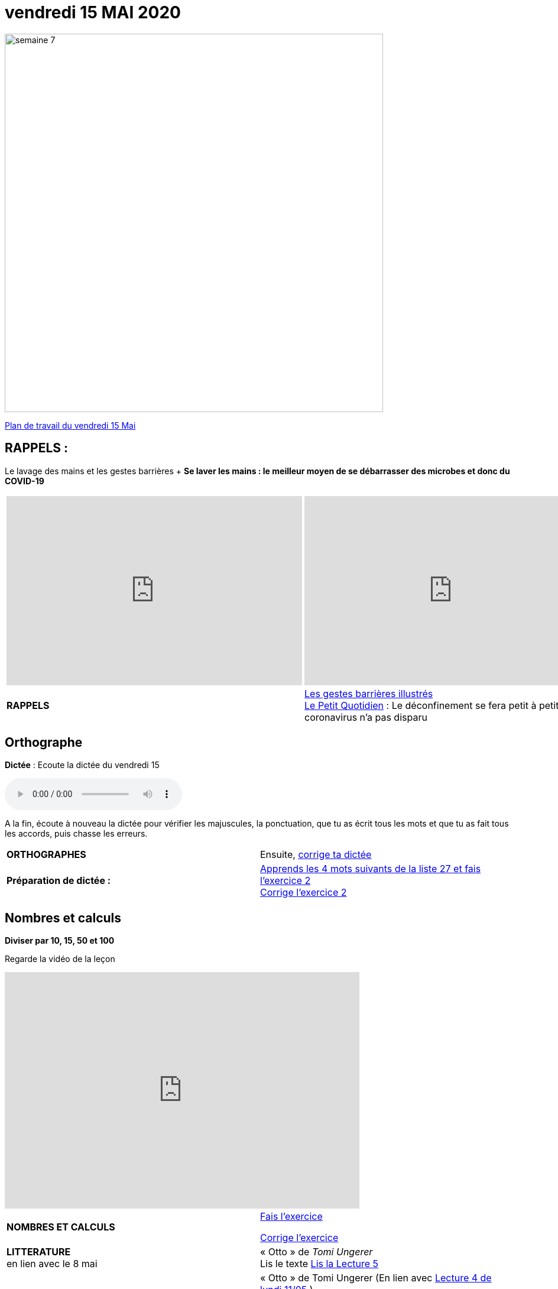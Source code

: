 = vendredi 15 MAI 2020 
// :site: https://mamaitresse.github.io/CE2-2019-2020 
:site: file:///Users/frvidal/Perso/isa/CE2-2019-2020
:semaine: semaine_7

[.text-center]
image::{site}/{semaine}/semaine_7.jpeg[width=640]

[.text-center]
{site}/{semaine}/vendredi_15_mai.pdf[Plan de travail du vendredi 15 Mai, window = "_blank"]

== RAPPELS :
Le lavage des mains et les gestes barrières	+
**Se laver les mains : le meilleur moyen de se débarrasser des microbes et donc du COVID-19**

[cols="a,a"]
|=== 
|
[.text-center]
video::UNHMb0aLKJI[youtube, width=500, height=320]
|
[.text-center]
video::HXSP-ph_wvE[youtube, width=500, height=320]

| 

[.text-right] 
*RAPPELS* 
| {site}/{semaine}/Les_gestes_barrieres_illustres.pdf["Les gestes barrières illustrés", window = "_blank"] +
{site}/{semaine}/Le_Petit_Quotidien_6211.pdf["Le Petit Quotidien", window = "_blank"] : Le déconfinement se fera petit à petit, car le coronavirus n’a pas disparu
|===


== Orthographe
*Dictée* : Ecoute la dictée du vendredi 15

[.text-center]
audio::{site}/{semaine}/venredi_15_Mai.m4a[]

A la fin, écoute à nouveau la dictée pour vérifier les majuscules, la ponctuation, que tu as écrit tous les mots et que tu as fait tous les accords, puis chasse les erreurs.


[cols="^, 1*"]
|===
| *ORTHOGRAPHES* | Ensuite,
{site}/{semaine}/Corrige_Jour_1_Dictee_27.pdf["corrige ta dictée", window = "_blank"]
| **Préparation de dictée :**  |
{site}/{semaine}/Semaine_27_preparation_de_dictee_L_imparfait.pdf["Apprends les 4 mots suivants de la liste 27 et fais l’exercice 2", window = "_blank"] +
{site}/{semaine}/Semaine_27_Correction_preparation_de_dictee_L_imparfait.pdf["Corrige l'exercice 2", window = "_blank"]
|===


== Nombres et calculs
**Diviser par 10, 15, 50 et 100** 

[.text-center]
Regarde la vidéo de la leçon
 
[.text-center]
video::F6uE8rtKqx0[youtube, width=600, height=400]

[cols="^, 1*"]
|===
| *NOMBRES ET CALCULS* 
| {site}/{semaine}/Exercices_La_division_par_10_15_50_et_100.pdf["Fais l'exercice", window = "_blank"]

{site}/{semaine}/Correction_exercices_La_division_par_0_15_50_et_100.pdf["Corrige l'exercice", window = "_blank"]

| *LITTERATURE* +
en lien avec le 8 mai | « Otto » de _Tomi Ungerer_ +
Lis le texte {site}/{semaine}/OTTO-MDLF-5.pdf["Lis la Lecture 5", window = "_blank"]

| *PRODUCTION ECRITE* +
en lien avec la littérature | « Otto  » de Tomi Ungerer (En lien avec {site}/{semaine}/questionnaires-OTTO-MDLF-4.pdf[Lecture 4 de lundi 11/05, window = "_blank"] ) +
Tu es journaliste et tu rédiges un article sur le courageux Otto. +
Ecris l'article en n'oubliant pas de préciser les «5 W » : Qui ? Où ? Quand ? Comment ? Pourquoi ? +
Rédige au moins 5 phrases _(Pense à sauter des lignes)_. +

Relis ton texte pour vérifier les majuscules, la ponctuation, que tu as écrit tous les mots et que tu as fait tous les accords 
_(sujet/verbe et déterminants/noms/adjectifs)_

| *GRAMMAIRE* | *Texte 24* : « Le poème » +
Regarde à nouveau les petites vidéos : +
https://vimeo.com/48578385[window="_blank"] +
https://www.lumni.fr/video/l-imparfait-un-temps-regulier[window="_blank"]

{site}/{semaine}/Fil_conducteur_Jour_2_Texte_24_Le_poeme.pdf[Transpose à l'oral le texte à l'imparfait en faisant expliquer par Arthur et Jules, window = "_blank"]

Quelles sont les terminaisons à l'imparfait avec : tu ? nous ?

{site}/{semaine}/L_imparfait_des_verbes_en_ER_etre_avoir_17.pdf["Lis la leçon sur l’imparfait des verbes en 'ier', 'ser', 'ger'", window = "_blank"]

{site}/{semaine}/Exercices_Texte_24_Le_poeme.pdf["Fais l'exercice 2 et 3", window = "_blank"] 

{site}/{semaine}/Corrige_exercices_Texte_24_Le_poeme.pdf["Corrige l'exercice 2 et 3", window = "_blank"] 

| *VOCABULAIRE* | Texte 24 : « Le poème » +
Les mots de la même famille et les différents sens du mot journal

{site}/{semaine}/Exercices_Texte_24_Le_poeme.pdf[Fais les exercices 4 et 5, window = "_blank"]  _(Tu as besoin d'un dictionnaire)_


| *EPS* | {site}/{semaine}/Jeu_de_l_oie_de_la_forme.pdf["Jeu de l'oie de la forme", window = "_blank"] +
{site}/{semaine}/USEP_18_doc_pour_padlet_de_placement_2.pdf[Parcours sportif, window = "_blank"]


| *QUESTIONNER LE MONDE* +
Sciences | *Défi* : « Sec même au fond de l'eau » +
*Réalise l'expérience* : Essaie de mettre une feuille de papier au fond de l'eau sans la mouiller. +
*Matériel nécessaire* : 1 bassine remplie d'eau, 1 verre, des feuilles +

_Que va-t-il se passer ?_ Note d'abord tes hypothèses sur une feuille de classeur.

*Conseil* : Tu peux froisser la feuille de papier

Note tes observations sur ta feuille de classeur

{site}/{semaine}/R4_Sec_m_me_au_fond_de_l_eau.pdf[Lis la fiche d'expérience, window = "_blank"]

| *Devoirs* | *Pour le jeudi 14 Mai* 

*Orthographe* : Apprendre 4 mots de la liste 27 + 
*Grammaire* : Apprendre la leçon sur l'imparfait (les verbes en -ier, -cer, -ger))

|===

[.text-right]
Tu peux m’écrire à : maitresse.isabelle.rolland@gmail.com
